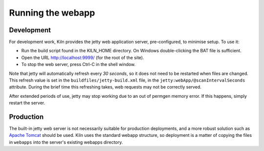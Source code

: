 .. _running:

Running the webapp
==================

Development
-----------

For development work, Kiln provides the jetty web application server,
pre-configured, to minimise setup. To use it:

* Run the build script found in the KILN_HOME directory. On Windows
  double-clicking the BAT file is sufficient.
* Open the URL http://localhost:9999/ (for the root of the site).
* To stop the web server, press Ctrl-C in the shell window.

Note that jetty will automatically refresh every *30 seconds*, so it does not
need to be restarted when files are changed. This refresh value is set in the
``buildfiles/jetty-build.xml`` file, in the 
``jetty:webApp/@scanIntervalSeconds`` attribute. During the brief time this
refreshing takes, web requests may not be correctly served.

After extended periods of use, jetty may stop working due to an out of permgen
memory error. If this happens, simply restart the server.

Production
----------

The built-in jetty web server is not necessarily suitable for production
deployments, and a more robust solution such as 
`Apache Tomcat <http://tomcat.apache.org/>`_ should be used. Kiln uses the
standard webapp structure, so deployment is a matter of copying the files in
``webapps`` into the server's existing webapps directory.
